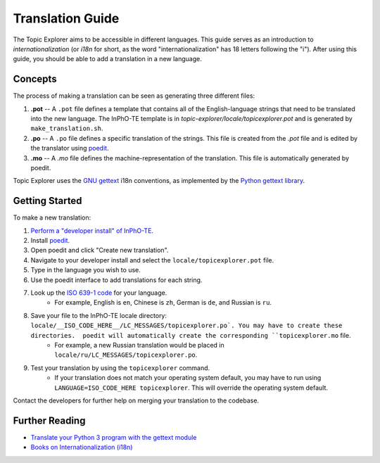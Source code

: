 Translation Guide
===================

The Topic Explorer aims to be accessible in different languages. This guide
serves as an introduction to *internationalization* (or `i18n` for short, as the
word "internationalization" has 18 letters following the "i"). After using this
guide, you should be able to add a translation in a new language.

Concepts
----------

The process of making a translation can be seen as generating three different files:

1.  **.pot** -- A ``.pot`` file defines a template that contains all of the English-language strings that need to be translated into the new language. The InPhO-TE template is in `topic-explorer/locale/topicexplorer.pot` and is  generated by ``make_translation.sh``.
2.  **.po** -- A ``.po`` file defines a specific translation of the strings. This file is created from the `.pot` file and is edited by the translator using `poedit <https://poedit.net/>`_.
3.  **.mo** -- A `.mo` file defines the machine-representation of the translation. This file is automatically generated by poedit.

Topic Explorer uses the `GNU gettext <https://www.gnu.org/software/gettext/>`_ i18n conventions, as implemented by the `Python gettext library <https://docs.python.org/2/library/gettext.html>`_. 

Getting Started
-----------------

To make a new translation:

1.  `Perform a "developer install" of InPhO-TE <https://github.com/inpho/topic-explorer#developer-install>`_.
2.  Install `poedit <https://poedit.net/>`_.
3.  Open poedit and click "Create new translation".
4.  Navigate to your developer install and select the ``locale/topicexplorer.pot`` file.
5.  Type in the language you wish to use.
6.  Use the poedit interface to add translations for each string.
7.  Look up the `ISO 639-1 code <https://en.wikipedia.org/wiki/List_of_ISO_639-1_codes>`_ for your language. 
     -  For example, English is ``en``, Chinese is ``zh``, German is ``de``, and Russian is ``ru``.
8.  Save your file to the InPhO-TE locale directory: ``locale/__ISO_CODE_HERE__/LC_MESSAGES/topicexplorer.po`. You may have to create these directories.  poedit will automatically create the corresponding ``topicexplorer.mo`` file.
     -  For example, a new Russian translation would be placed in ``locale/ru/LC_MESSAGES/topicexplorer.po``.
9.  Test your translation by using the ``topicexplorer`` command.
     -  If your translation does not match your operating system default, you may have to run using ``LANGUAGE=ISO_CODE_HERE topicexplorer``. This will override the operating system default.

Contact the developers for further help on merging your translation to the codebase.

Further Reading
-----------------
- `Translate your Python 3 program with the gettext module <http://inventwithpython.com/blog/2014/12/20/translate-your-python-3-program-with-the-gettext-module/>`_
- `Books on Internationalization (i18n) <http://www.i18nguy.com/books.html>`_

